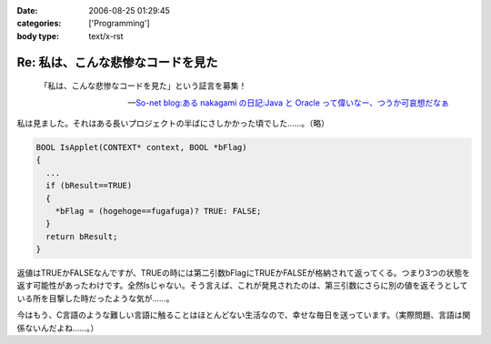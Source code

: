:date: 2006-08-25 01:29:45
:categories: ['Programming']
:body type: text/x-rst

==================================
Re: 私は、こんな悲惨なコードを見た
==================================

.. epigraph::

  「私は、こんな悲惨なコードを見た」という証言を募集！

  -- `So-net blog:ある nakagami の日記:Java と Oracle って偉いなー、つうか可哀想だなぁ`_


.. _`So-net blog:ある nakagami の日記:Java と Oracle って偉いなー、つうか可哀想だなぁ`: http://blog.so-net.ne.jp/nakagami/2006-08-24

私は見ました。それはある長いプロジェクトの半ばにさしかかった頃でした……。（略）

.. code-block:: cpp

  BOOL IsApplet(CONTEXT* context, BOOL *bFlag)
  {
    ...
    if (bResult==TRUE)
    {
      *bFlag = (hogehoge==fugafuga)? TRUE: FALSE;
    }
    return bResult;
  }


返値はTRUEかFALSEなんですが、TRUEの時には第二引数bFlagにTRUEかFALSEが格納されて返ってくる。つまり3つの状態を返す可能性があったわけです。全然Isじゃない。そう言えば、これが発見されたのは、第三引数にさらに別の値を返そうとしている所を目撃した時だったような気が……。

今はもう、C言語のような難しい言語に触ることはほとんどない生活なので、幸せな毎日を送っています。（実際問題、言語は関係ないんだよね……。）


.. :extend type: text/html
.. :extend:
